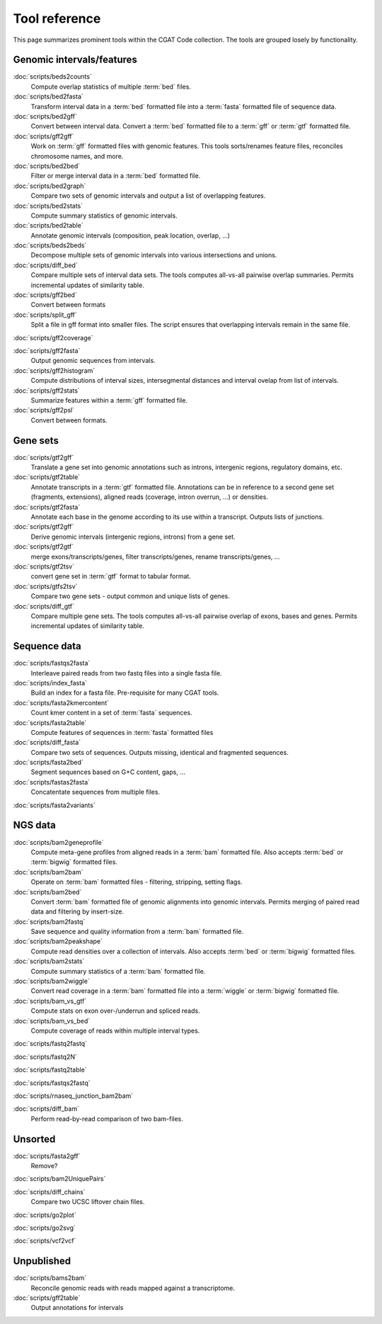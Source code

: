 ==============
Tool reference
==============

This page summarizes prominent tools within the CGAT Code
collection. The tools are grouped losely by functionality.

Genomic intervals/features
==========================

:doc:`scripts/beds2counts`
    Compute overlap statistics of multiple :term:`bed` files.

:doc:`scripts/bed2fasta`
    Transform interval data in a :term:`bed` formatted file into a
    :term:`fasta` formatted file of sequence data.

:doc:`scripts/bed2gff`
    Convert between interval data. Convert a :term:`bed` formatted
    file to a :term:`gff` or :term:`gtf` formatted file.

:doc:`scripts/gff2gff`
    Work on :term:`gff` formatted files with genomic features. This 
    tools sorts/renames feature files, reconciles chromosome names,
    and more.

:doc:`scripts/bed2bed`
    Filter or merge interval data in a :term:`bed` formatted file.

:doc:`scripts/bed2graph`
    Compare two sets of genomic intervals and output a list of
    overlapping features.

:doc:`scripts/bed2stats`
    Compute summary statistics of genomic intervals.

:doc:`scripts/bed2table`
    Annotate genomic intervals (composition, peak location, overlap, ...)

:doc:`scripts/beds2beds`
    Decompose multiple sets of genomic intervals into various
    intersections and unions.

:doc:`scripts/diff_bed`
    Compare multiple sets of interval data sets. The tools computes
    all-vs-all pairwise overlap summaries. Permits incremental updates
    of similarity table.

:doc:`scripts/gff2bed`
    Convert between formats

:doc:`scripts/split_gff`
    Split a file in gff format into smaller files. The script ensures
    that overlapping intervals remain in the same file.

:doc:`scripts/gff2coverage`


:doc:`scripts/gff2fasta`
    Output genomic sequences from intervals.

:doc:`scripts/gff2histogram`
    Compute distributions of interval sizes, intersegmental distances
    and interval ovelap from list of intervals.

:doc:`scripts/gff2stats`
    Summarize features within a :term:`gff` formatted file.	

:doc:`scripts/gff2psl`
    Convert between formats.

Gene sets
=========

:doc:`scripts/gtf2gff`
    Translate a gene set into genomic annotations such as introns,
    intergenic regions, regulatory domains, etc.

:doc:`scripts/gtf2table`
    Annotate transcripts in a :term:`gtf` formatted file. Annotations
    can be in reference to a second gene set (fragments, extensions), 
    aligned reads (coverage, intron overrun, ...) or densities.

:doc:`scripts/gtf2fasta`
    Annotate each base in the genome according to its use within
    a transcript. Outputs lists of junctions.

:doc:`scripts/gtf2gff`
    Derive genomic intervals (intergenic regions, introns) from
    a gene set.

:doc:`scripts/gtf2gtf`
    merge exons/transcripts/genes, filter transcripts/genes, rename
    transcripts/genes, ...

:doc:`scripts/gtf2tsv`
    convert gene set in :term:`gtf` format to tabular format.

:doc:`scripts/gtfs2tsv`
    Compare two gene sets - output common and unique lists of genes.

:doc:`scripts/diff_gtf` 
    Compare multiple gene sets. The tools computes all-vs-all pairwise
    overlap of exons, bases and genes. Permits incremental updates of
    similarity table.


Sequence data
=============

:doc:`scripts/fastqs2fasta`
    Interleave paired reads from two fastq files into a single fasta file.

:doc:`scripts/index_fasta`
    Build an index for a fasta file. Pre-requisite for many CGAT tools.

:doc:`scripts/fasta2kmercontent`
    Count kmer content in a set of :term:`fasta` sequences.

:doc:`scripts/fasta2table`
    Compute features of sequences in :term:`fasta` formatted files

:doc:`scripts/diff_fasta`
    Compare two sets of sequences. Outputs missing, identical
    and fragmented sequences.

:doc:`scripts/fasta2bed`
    Segment sequences based on G+C content, gaps, ...

:doc:`scripts/fastas2fasta`
    Concatentate sequences from multiple files.

:doc:`scripts/fasta2variants`


NGS data
========

:doc:`scripts/bam2geneprofile`
    Compute meta-gene profiles from aligned reads in a :term:`bam`
    formatted file. Also accepts :term:`bed` or :term:`bigwig`
    formatted files.

:doc:`scripts/bam2bam`
    Operate on :term:`bam` formatted files - filtering, stripping, 
    setting flags.

:doc:`scripts/bam2bed`
    Convert :term:`bam` formatted file of genomic alignments
    into genomic intervals. Permits merging of paired read data
    and filtering by insert-size.

:doc:`scripts/bam2fastq`
    Save sequence and quality information from a :term:`bam` 
    formatted file.

:doc:`scripts/bam2peakshape`
    Compute read densities over a collection of intervals. Also 
    accepts :term:`bed` or :term:`bigwig` formatted files.

:doc:`scripts/bam2stats`
    Compute summary statistics of a :term:`bam` formatted file.

:doc:`scripts/bam2wiggle`
    Convert read coverage in a :term:`bam` formatted file into
    a :term:`wiggle` or :term:`bigwig` formatted file.

:doc:`scripts/bam_vs_gtf`
    Compute stats on exon over-/underrun and spliced reads.

:doc:`scripts/bam_vs_bed`
    Compute coverage of reads within multiple interval types.
 
:doc:`scripts/fastq2fastq`

:doc:`scripts/fastq2N`

:doc:`scripts/fastq2table`

:doc:`scripts/fastqs2fastq`

:doc:`scripts/rnaseq_junction_bam2bam`

:doc:`scripts/diff_bam`
    Perform read-by-read comparison of two bam-files.

Unsorted
=========

:doc:`scripts/fasta2gff`
    Remove?

:doc:`scripts/bam2UniquePairs`

:doc:`scripts/diff_chains`
     Compare two UCSC liftover chain files.

:doc:`scripts/go2plot`

:doc:`scripts/go2svg`

:doc:`scripts/vcf2vcf`


Unpublished
===========

:doc:`scripts/bams2bam`
     Reconcile genomic reads with reads mapped against a transcriptome.

:doc:`scripts/gff2table`
    Output annotations for intervals


